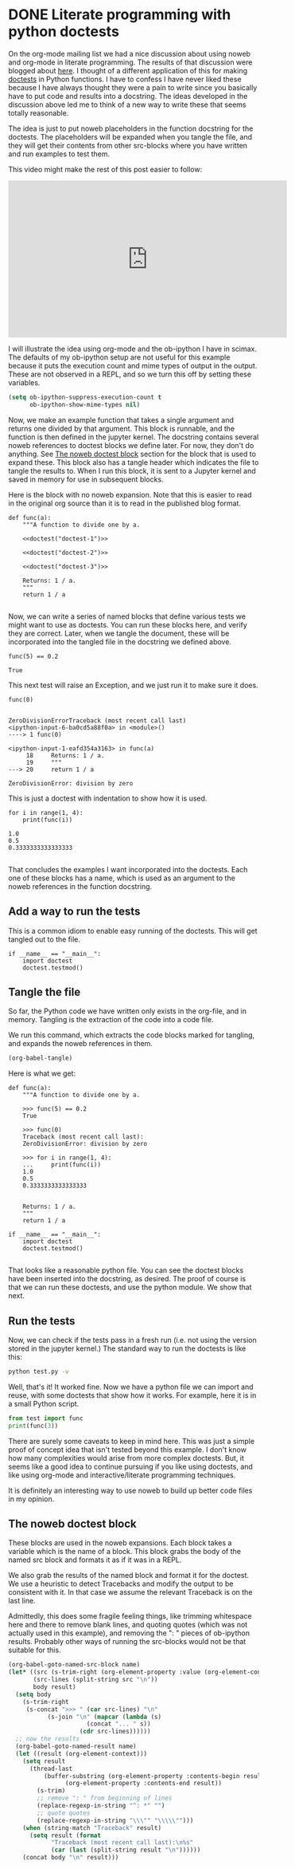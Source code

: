 * DONE Literate programming with python doctests
  CLOSED: [2018-05-17 Thu 16:41]
  :PROPERTIES:
  :categories: python,noweb,orgmode
  :date:     2018/05/17 16:41:19
  :updated:  2018/05/18 15:07:13
  :org-url:  http://kitchingroup.cheme.cmu.edu/org/2018/05/17/Literate-programming-with-python-doctests.org
  :permalink: http://kitchingroup.cheme.cmu.edu/blog/2018/05/17/Literate-programming-with-python-doctests/index.html
  :END:

On the org-mode mailing list we had a nice discussion about using noweb and org-mode in literate programming. The results of that discussion were blogged about [[http://kdr2.com/tech/emacs/1805-approach-org-ref-code-to-text.html][here]]. I thought of a different application of this for making [[https://pymotw.com/3/doctest/][doctests]] in Python functions. I have to confess I have never liked these because I have always thought they were a pain to write since you basically have to put code and results into a docstring. The ideas developed in the discussion above led me to think of a new way to write these that seems totally reasonable.

The idea is just to put noweb placeholders in the function docstring for the doctests. The placeholders will be expanded when you tangle the file, and they will get their contents from other src-blocks where you have written and run examples to test them.

This video might make the rest of this post easier to follow:
#+BEGIN_EXPORT html
<iframe width="560" height="315" src="https://www.youtube.com/embed/u8CWbedVV9Y" frameborder="0" allow="autoplay; encrypted-media" allowfullscreen></iframe>
#+END_EXPORT

I will illustrate the idea using org-mode and the ob-ipython I have in scimax. The defaults of my ob-ipython setup are not useful for this example because it puts the execution count and mime types of output in the output. These are not observed in a REPL, and so we turn this off by setting these variables.

#+BEGIN_SRC emacs-lisp :results silent
(setq ob-ipython-suppress-execution-count t
      ob-ipython-show-mime-types nil)
#+END_SRC

Now, we make an example function that takes a single argument and returns one divided by that argument. This block is runnable, and the function is then defined in the jupyter kernel. The docstring contains several noweb references to doctest blocks we define later. For now, they don't do anything. See [[id:D4437A03-A9D0-4B6D-B254-5F03CFB25F95][The noweb doctest block]] section for the block that is used to expand these. This block also has a tangle header which indicates the file to tangle the results to. When I run this block, it is sent to a Jupyter kernel and saved in memory for use in subsequent blocks.

Here is the block with no noweb expansion. Note that this is easier to read in the original org source than it is to read in the published blog format.

#+BEGIN_SRC ipython :noweb no
def func(a):
    """A function to divide one by a.

    <<doctest("doctest-1")>>

    <<doctest("doctest-2")>>

    <<doctest("doctest-3")>>

    Returns: 1 / a.
    """
    return 1 / a

#+END_SRC

# this is the block that is actually tangled.

#+BEGIN_SRC ipython :noweb yes :tangle test.py :results silent :exports none
def func(a):
    """A function to divide one by a.

    <<doctest("doctest-1")>>

    <<doctest("doctest-2")>>

    <<doctest("doctest-3")>>

    Returns: 1 / a.
    """
    return 1 / a

#+END_SRC

Now, we can write a series of named blocks that define various tests we might want to use as doctests. You can run these blocks here, and verify they are correct. Later, when we tangle the document, these will be incorporated into the tangled file in the docstring we defined above.

#+name: doctest-1
#+BEGIN_SRC ipython
func(5) == 0.2
#+END_SRC

#+RESULTS: doctest-1
:RESULTS:
: True
:END:



This next test will raise an Exception, and we just run it to make sure it does.

#+name: doctest-2
#+BEGIN_SRC ipython
func(0)
#+END_SRC

#+RESULTS: doctest-2
:RESULTS:
:
: ZeroDivisionErrorTraceback (most recent call last)
: <ipython-input-6-ba0cd5a88f0a> in <module>()
: ----> 1 func(0)
:
: <ipython-input-1-eafd354a3163> in func(a)
:      18     Returns: 1 / a.
:      19     """
: ---> 20     return 1 / a
:
: ZeroDivisionError: division by zero
:END:



This is just a doctest with indentation to show how it is used.

#+name: doctest-3
#+BEGIN_SRC ipython
for i in range(1, 4):
    print(func(i))
#+END_SRC

#+RESULTS: doctest-3
:RESULTS:
: 1.0
: 0.5
: 0.3333333333333333
:
:END:



That concludes the examples I want incorporated into the doctests. Each one of these blocks has a name, which is used as an argument to the noweb references in the function docstring.

** Add a way to run the tests

This is a common idiom to enable easy running of the doctests. This will get tangled out to the file.

#+BEGIN_SRC ipython :tangle test.py
if __name__ == "__main__":
    import doctest
    doctest.testmod()
#+END_SRC


** Tangle the file

So far, the Python code we have written only exists in the org-file, and in memory. Tangling is the extraction of the code into a code file.

We run this command, which extracts the code blocks marked for tangling, and expands the noweb references in them.

#+BEGIN_SRC emacs-lisp
(org-babel-tangle)
#+END_SRC

#+RESULTS:
| test.py |

Here is what we get:

#+BEGIN_EXAMPLE
def func(a):
    """A function to divide one by a.

    >>> func(5) == 0.2
    True

    >>> func(0)
    Traceback (most recent call last):
    ZeroDivisionError: division by zero

    >>> for i in range(1, 4):
    ...     print(func(i))
    1.0
    0.5
    0.3333333333333333


    Returns: 1 / a.
    """
    return 1 / a

if __name__ == "__main__":
    import doctest
    doctest.testmod()

#+END_EXAMPLE

That looks like a reasonable python file. You can see the doctest blocks have been inserted into the docstring, as desired. The proof of course is that we can run these doctests, and use the python module. We show that next.


** Run the tests

Now, we can check if the tests pass in a fresh run (i.e. not using the version stored in the jupyter kernel.) The standard way to run the doctests is like this:

#+BEGIN_SRC sh :results scalar
python test.py -v
#+END_SRC

#+RESULTS:
#+begin_example
Trying:
    func(5) == 0.2
Expecting:
    True
ok
Trying:
    func(0)
Expecting:
    Traceback (most recent call last):
    ZeroDivisionError: division by zero
ok
Trying:
    for i in range(1, 4):
        print(func(i))
Expecting:
    1.0
    0.5
    0.3333333333333333
ok
1 items had no tests:
    __main__
1 items passed all tests:
   3 tests in __main__.func
3 tests in 2 items.
3 passed and 0 failed.
Test passed.
#+end_example




Well, that's it! It worked fine. Now we have a python file we can import and reuse, with some doctests that show how it works. For example, here it is in a small Python script.

#+BEGIN_SRC python
from test import func
print(func(3))
#+END_SRC

#+RESULTS:
: 0.3333333333333333



There are surely some caveats to keep in mind here. This was just a simple proof of concept idea that isn't tested beyond this example. I don't know how many complexities would arise from more complex doctests. But, it seems like a good idea to continue pursuing if you like using doctests, and like using org-mode and interactive/literate programming techniques.

It is definitely an interesting way to use noweb to build up better code files in my opinion.

** The noweb doctest block
   :PROPERTIES:
   :ID:       D4437A03-A9D0-4B6D-B254-5F03CFB25F95
   :END:

These blocks are used in the noweb expansions. Each block takes a variable which is the name of a block. This block grabs the body of the named src block and formats it as if it was in a REPL.

We also grab the results of the named block and format it for the doctest. We use a heuristic to detect Tracebacks and modify the output to be consistent with it. In that case we assume the relevant Traceback is on the last line.

Admittedly, this does some fragile feeling things, like trimming whitespace here and there to remove blank lines, and quoting quotes (which was not actually used in this example), and removing the ": " pieces of ob-ipython results. Probably other ways of running the src-blocks would not be that suitable for this.

#+name: doctest
#+BEGIN_SRC emacs-lisp :var name=""
(org-babel-goto-named-src-block name)
(let* ((src (s-trim-right (org-element-property :value (org-element-context))))
       (src-lines (split-string src "\n"))
       body result)
  (setq body
	(s-trim-right
	 (s-concat ">>> " (car src-lines) "\n"
		   (s-join "\n" (mapcar (lambda (s)
					  (concat "... " s))
					(cdr src-lines))))))
  ;; now the results
  (org-babel-goto-named-result name)
  (let ((result (org-element-context)))
    (setq result
	  (thread-last
	      (buffer-substring (org-element-property :contents-begin result)
				(org-element-property :contents-end result))
	    (s-trim)
	    ;; remove ": " from beginning of lines
	    (replace-regexp-in-string "^: *" "")
	    ;; quote quotes
	    (replace-regexp-in-string "\\\"" "\\\\\"")))
    (when (string-match "Traceback" result)
      (setq result (format
		    "Traceback (most recent call last):\n%s"
		    (car (last (split-string result "\n"))))))
    (concat body "\n" result)))
#+END_SRC